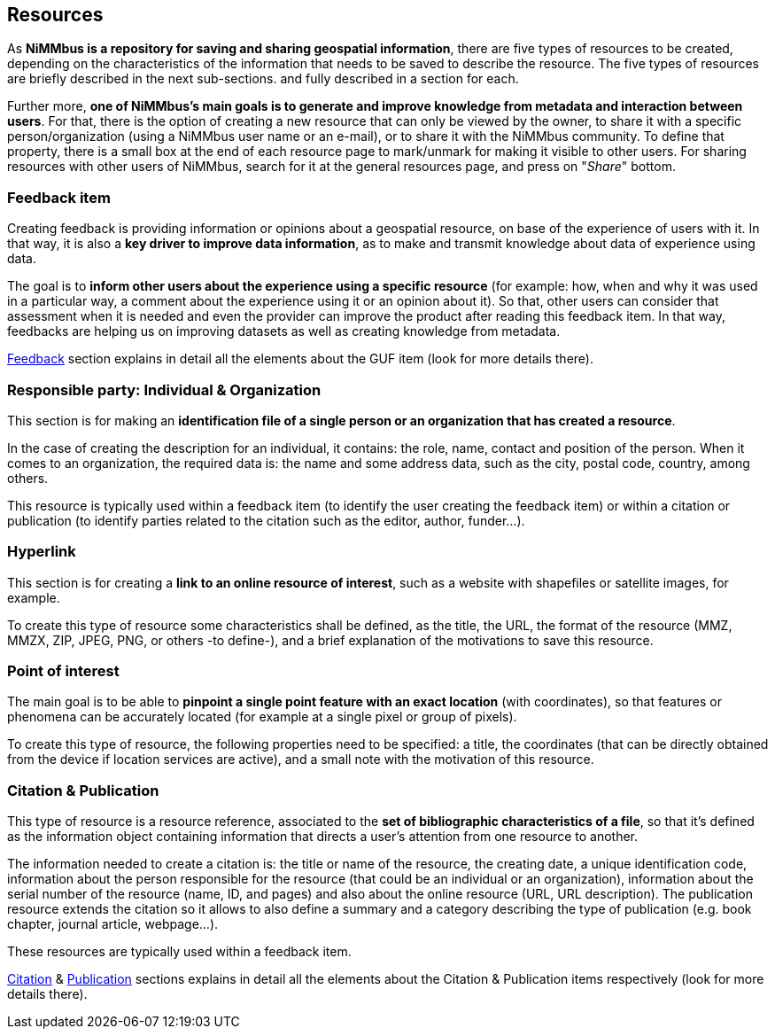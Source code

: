[[Resources]]
== *Resources*

As *NiMMbus is a repository for saving and sharing geospatial information*, there are five types of resources to be created, depending on the characteristics of the information that needs to be saved to describe the resource. The five types of resources are briefly described in the next sub-sections. and fully described in a section for each.

Further more, *one of NiMMbus's main goals is to generate and improve knowledge from metadata and interaction between users*. For that, there is the option of creating a new resource that can only be viewed by the owner, to share it with a specific person/organization (using a NiMMbus user name or an e-mail), or to share it with the NiMMbus community. To define that property, there is a small box at the end of each resource page to mark/unmark for making it visible to other users. For sharing resources with other users of NiMMbus, search for it at the general resources page, and press on "_Share_" bottom.

[[Res_feedback_item]]
=== *Feedback item*
Creating feedback is providing information or opinions about a geospatial resource, on base of the experience of users with it. In that way, it is also a *key driver to improve data information*, as to make and transmit knowledge about data of experience using data.

The goal is to *inform other users about the experience using a specific resource* (for example: how, when and why it was used in a particular way, a comment about the experience using it or an opinion about it). So that, other users can consider that assessment when it is needed and even the provider can improve the product after reading this feedback item. In that way, feedbacks are helping us on improving datasets as well as creating knowledge from metadata.

+++<a href="#Feedback">Feedback</a>+++ section explains in detail all the elements about the GUF item (look for more details there).

[[Res_responsible_party]]
=== *Responsible party: Individual & Organization*
This section is for making an *identification file of a single person or an organization that has created a resource*.

In the case of creating the description for an individual, it contains: the role, name, contact and position of the person. When it comes to an organization, the required data is: the name and some address data, such as the city, postal code, country, among others.

This resource is typically used within a feedback item (to identify the user creating the feedback item) or within a citation or publication (to identify parties related to the citation such as the editor, author, funder…).

[[Res_hyperlink]]
=== *Hyperlink*
This section is for creating a *link to an online resource of interest*, such as a website with shapefiles or satellite images, for example.

To create this type of resource some characteristics shall be defined, as the title, the URL, the format of the resource (MMZ, MMZX, ZIP, JPEG, PNG, or others -to define-), and a brief explanation of the motivations to save this resource.

[[Res_PoI]]
=== *Point of interest*
The main goal is to be able to *pinpoint a single point feature with an exact location* (with coordinates), so that features or phenomena can be accurately located (for example at a single pixel or group of pixels).

To create this type of resource, the following properties need to be specified: a title, the coordinates (that can be directly obtained from the device if location services are active), and a small note with the motivation of this resource.

[[Res_Cit_Pub]]
=== *Citation & Publication*
This type of resource is a resource reference, associated to the *set of bibliographic characteristics of a file*, so that it’s defined as the information object containing information that directs a user’s attention from one resource to another.

The information needed to create a citation is: the title or name of the resource, the creating date, a unique identification code, information about the person responsible for the resource (that could be an individual or an organization), information about the serial number of the resource (name, ID, and pages) and also about the online resource (URL, URL description). The publication resource extends the citation so it allows to also define a summary and a category describing the type of publication (e.g. book chapter, journal article, webpage…).

These resources are typically used within a feedback item. 

+++<a href="#Citation">Citation</a>+++ & +++<a href="#Publication">Publication</a>+++ sections explains in detail all the elements about the Citation & Publication items respectively (look for more details there).

